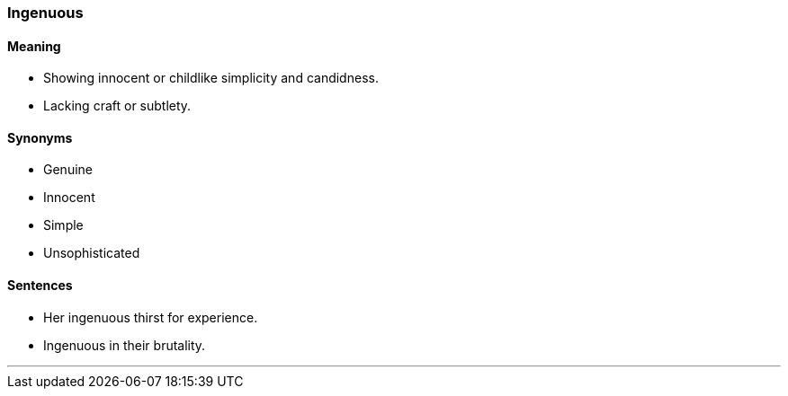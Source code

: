 === Ingenuous

==== Meaning

* Showing innocent or childlike simplicity and candidness.
* Lacking craft or subtlety.

==== Synonyms

* Genuine
* Innocent
* Simple
* Unsophisticated

==== Sentences

* Her [.underline]#ingenuous# thirst for experience.
* [.underline]#Ingenuous# in their brutality.

'''
